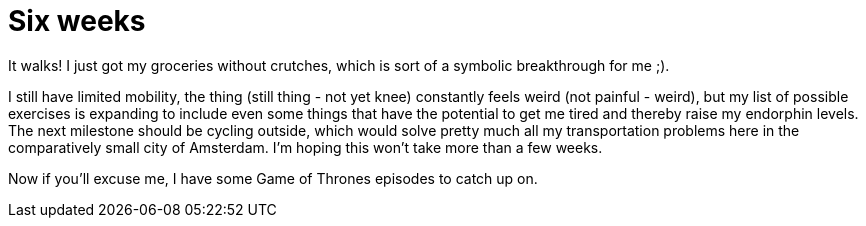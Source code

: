 # Six weeks
:published_at: 2013-06-16
:hp-tags: injury, sports

It walks! I just got my groceries without crutches, which is sort of a symbolic breakthrough for me ;).

I still have limited mobility, the thing (still thing - not yet knee) constantly feels weird 
(not painful - weird), but my list of possible exercises is expanding to include even some things that 
have the potential to get me tired and thereby raise my
endorphin levels. The next milestone should be cycling outside, which would solve pretty much all my transportation
problems here in the comparatively small city of Amsterdam. I'm hoping this won't take more than a few weeks.

Now if you'll excuse me, I have some Game of Thrones episodes to catch up on.